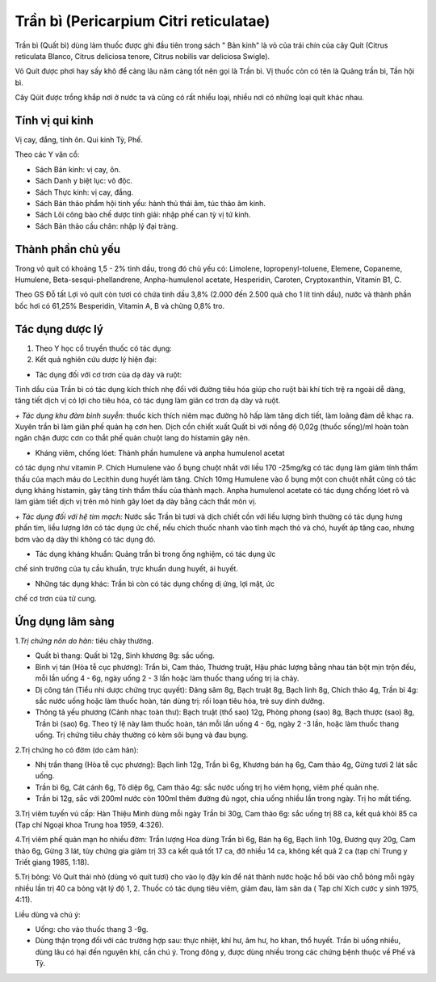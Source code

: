 .. _plants_tran_bi:

Trần bì (Pericarpium Citri reticulatae)
#######################################

Trần bì (Quất bì) dùng làm thuốc được ghi đầu tiên trong sách " Bản
kinh" là vỏ của trái chín của cây Quít (Citrus reticulata Blanco,
Citrus deliciosa tenore, Citrus nobilis var deliciosa Swigle).

Vỏ Quít được phơi hay sấy khô để càng lâu năm càng tốt nên gọi là Trần
bì. Vị thuốc còn có tên là Quảng trần bì, Tần hội bì.

Cây Qúit được trồng khắp nơi ở nước ta và cũng có rất nhiều loại, nhiều
nơi có những loại quít khác nhau.

Tính vị qui kinh
================

Vị cay, đắng, tính ôn. Qui kinh Tỳ, Phế.

Theo các Y văn cổ:

-  Sách Bản kinh: vị cay, ôn.
-  Sách Danh y biệt lục: vô độc.
-  Sách Thực kinh: vị cay, đắng.
-  Sách Bản thảo phẩm hội tinh yếu: hành thủ thái âm, túc thảo âm kinh.
-  Sách Lôi công bào chế dược tính giải: nhập phế can tỳ vị tứ kinh.
-  Sách Bản thảo cầu chân: nhập lý đại tràng.

Thành phần chủ yếu
==================

Trong vỏ quít có khoảng 1,5 - 2% tinh dầu, trong đó chủ yếu có:
Limolene, lopropenyl-toluene, Elemene, Copaneme, Humulene,
Beta-sesqui-phellandrene, Anpha-humulenol acetate, Hesperidin, Caroten,
Cryptoxanthin, Vitamin B1, C.

Theo GS Đỗ tất Lợi vỏ quít còn tươi có chứa tinh dầu 3,8% (2.000 đến
2.500 quả cho 1 lít tinh dầu), nước và thành phần bốc hơi có 61,25%
Besperidin, Vitamin A, B và chừng 0,8% tro.

Tác dụng dược lý
================

#. Theo Y học cổ truyền thuốc có tác dụng:
#. Kết quả nghiên cứu dược lý hiện đại:

+ Tác dụng đối với cơ trơn của dạ dày và ruột:

Tinh dầu của Trần bì có tác dụng kích thích nhẹ đối với đường tiêu hóa
giúp cho ruột bài khí tích trệ ra ngoài dễ dàng, tăng tiết dịch vị có
lợi cho tiêu hóa, có tác dụng làm giãn cơ trơn dạ dày và ruột.

*+ Tác dụng khu đàm bình suyễn:* thuốc kích thích niêm mạc đường hô hấp
làm tăng dịch tiết, làm loãng đàm dễ khạc ra. Xuyên trần bì làm giãn phế
quản hạ cơn hen. Dịch cồn chiết xuất Quất bì với nồng độ 0,02g (thuốc
sống)/ml hoàn toàn ngăn chận được cơn co thắt phế quản chuột lang do
histamin gây nên.

+ Kháng viêm, chống lóet: Thành phần humulene và anpha humulenol acetat
có tác dụng như vitamin P. Chích Humulene vào ổ bụng chuột nhắt với liều
170 -25mg/kg có tác dụng làm giảm tính thẩm thấu của mạch máu do
Lecithin dung huyết làm tăng. Chích 10mg Humulene vào ổ bụng một con
chuột nhắt cũng có tác dụng kháng histamin, gây tăng tính thẩm thấu của
thành mạch. Anpha humulenol acetate có tác dụng chống lóet rõ và làm
giảm tiết dịch vị trên mô hình gây lóet dạ dày bằng cách thắt môn vị.

*+ Tác dụng đối với hệ tim mạch:* Nước sắc Trần bì tươi và dịch chiết
cồn với liều lượng bình thường có tác dụng hưng phấn tim, liều lượng lớn
có tác dụng ức chế, nếu chích thuốc nhanh vào tĩnh mạch thỏ và chó,
huyết áp tăng cao, nhưng bơm vào dạ dày thì không có tác dụng đó.

+ Tác dụng kháng khuẩn: Quảng trần bì trong ống nghiệm, có tác dụng ức
chế sinh trưởng của tụ cầu khuẩn, trực khuẩn dung huyết, ái huyết.

+ Những tác dụng khác: Trần bì còn có tác dụng chống dị ứng, lợi mật, ức
chế cơ trơn của tử cung.

Ứng dụng lâm sàng
=================


1.\ *Trị chứng nôn do hàn:* tiêu chảy thường.

-  Quất bì thang: Quất bì 12g, Sinh khương 8g: sắc uống.
-  Bình vị tán (Hòa tễ cục phương): Trần bì, Cam thảo, Thương truật,
   Hậu phác lượng bằng nhau tán bột mịn trộn đều, mỗi lần uống 4 - 6g,
   ngày uống 2 - 3 lần hoặc làm thuốc thang uống trị ỉa chảy.
-  Dị công tán (Tiểu nhi dược chứng trục quyết): Đảng sâm 8g, Bạch
   truật 8g, Bạch linh 8g, Chích thảo 4g, Trần bì 4g: sắc nước uống hoặc
   làm thuốc hoàn, tán dùng trị: rối loạn tiêu hóa, trẻ suy dinh dưỡng.
-  Thông tả yếu phương (Cảnh nhạc toàn thư): Bạch truật (thổ sao) 12g,
   Phòng phong (sao) 8g, Bạch thược (sao) 8g, Trần bì (sao) 6g. Theo tỷ
   lệ này làm thuốc hoàn, tán mỗi lần uống 4 - 6g, ngày 2 -3 lần, hoặc
   làm thuốc thang uống. Trị chứng tiêu chảy thường có kèm sôi bụng và
   đau bụng.

2.Trị chứng ho có đờm (do cảm hàn):

-  Nhị trần thang (Hòa tễ cục phương): Bạch linh 12g, Trần bì 6g,
   Khương bán hạ 6g, Cam thảo 4g, Gừng tươi 2 lát sắc uống.
-  Trần bì 6g, Cát cánh 6g, Tô diệp 6g, Cam thảo 4g: sắc nước uống trị
   ho viêm họng, viêm phế quản nhẹ.
-  Trần bì 12g, sắc với 200ml nước còn 100ml thêm đường đủ ngọt, chia
   uống nhiều lần trong ngày. Trị ho mất tiếng.

3.Trị viêm tuyến vú cấp: Hàn Thiệu Minh dùng mỗi ngày Trần bì 30g, Cam
thảo 6g: sắc uống trị 88 ca, kết quả khỏi 85 ca (Tạp chí Ngoại khoa
Trung hoa 1959, 4:326).

4.Trị viêm phế quản mạn ho nhiều đờm: Trần lượng Hoa dùng Trần bì 6g,
Bán hạ 6g, Bạch linh 10g, Đương quy 20g, Cam thảo 6g, Gừng 3 lát, tùy
chứng gia giảm trị 33 ca kết quả tốt 17 ca, đỡ nhiều 14 ca, không kết
quả 2 ca (tạp chí Trung y Triết giang 1985, 1:18).

5.Trị bỏng: Vỏ Quít thái nhỏ (dùng vỏ quít tươi) cho vào lọ đậy kín để
nát thành nước hoặc hồ bôi vào chỗ bỏng mỗi ngày nhiều lần trị 40 ca
bỏng vật lý độ 1, 2. Thuốc có tác dụng tiêu viêm, giảm đau, làm săn da (
Tạp chí Xích cước y sinh 1975, 4:11).

Liều dùng và chú ý:

-  Uống: cho vào thuốc thang 3 -9g.
-  Dùng thận trọng đối với các trường hợp sau: thực nhiệt, khí hư, âm
   hư, ho khan, thổ huyết. Trần bì uống nhiều, dùng lâu có hại đến
   nguyên khí, cần chú ý. Trong đông y, được dùng nhiều trong các chứng
   bệnh thuộc về Phế và Tỳ.

..  image:: TRANBI.JPG
   :width: 50px
   :height: 50px
   :target: TRANBI_.htm
